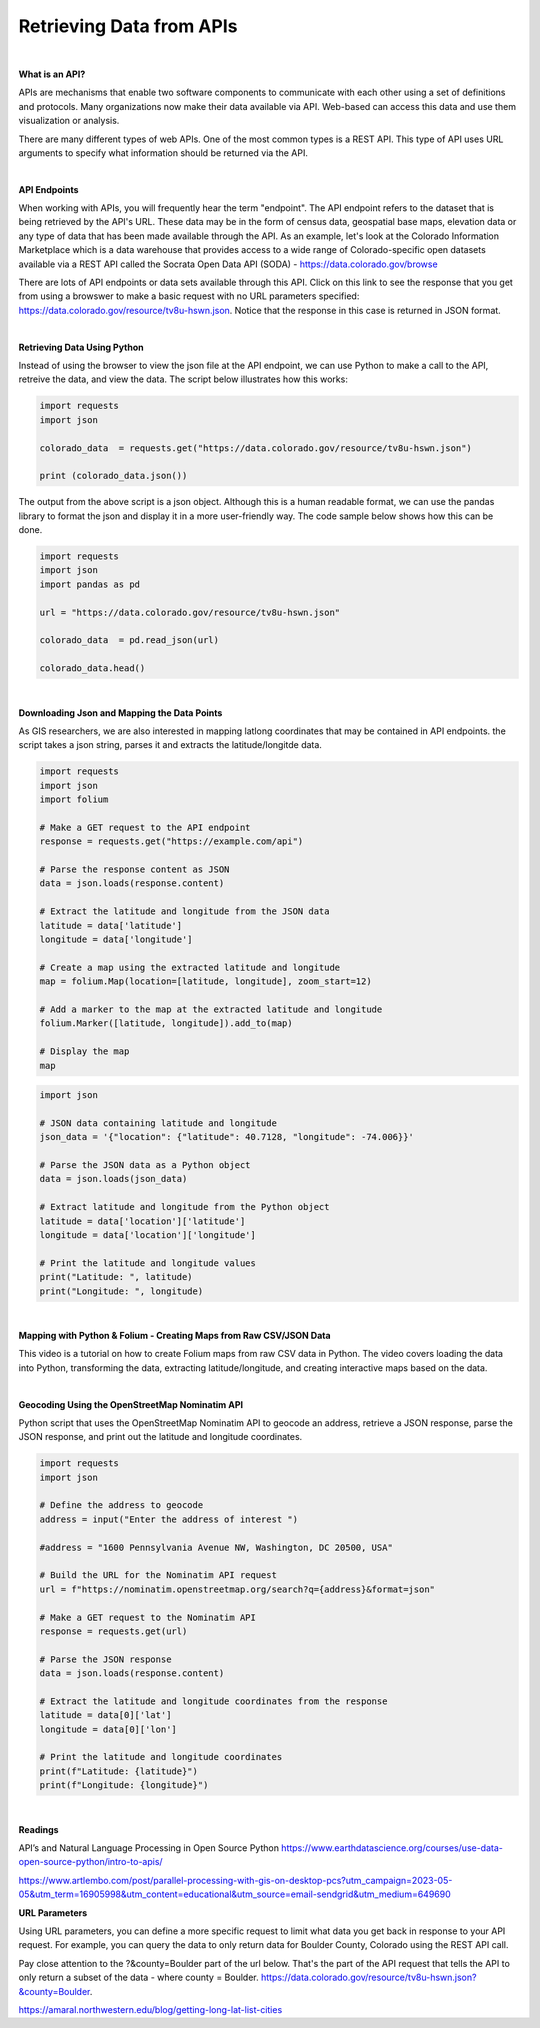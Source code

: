 



Retrieving Data from APIs
===========================

|


**What is an API?**

APIs are mechanisms that enable two software components to communicate with each other using a set of definitions and protocols.  Many organizations now make their data available via API. Web-based can access this data and use them visualization or analysis. 


There are many different types of web APIs. One of the most common types is a REST API.  This type of API uses URL arguments to specify what information should be returned via the API.


|


**API Endpoints**

When working with APIs, you will frequently hear the term "endpoint".  The API endpoint refers to the dataset that is being retrieved by the API's URL.  These data may be in the form of census data, geospatial base maps, elevation data or any type of data that has been made available through the API. As an example, let's look at the Colorado Information Marketplace which is a data warehouse that provides access to a wide range of Colorado-specific open datasets available via a REST API called the Socrata Open Data API (SODA) - https://data.colorado.gov/browse

There are lots of API endpoints or data sets available through this API.  Click on this link to see the response that you get from using a browswer to make a basic request with no URL parameters specified: https://data.colorado.gov/resource/tv8u-hswn.json. Notice that the response in this case is returned in JSON format.



|


**Retrieving Data Using Python**

Instead of using the browser to view the json file at the API endpoint, we can use Python to make a call to the API, retreive the data, and view the data.  The script below illustrates how this works:

.. code-block:: python

	import requests
	import json

	colorado_data  = requests.get("https://data.colorado.gov/resource/tv8u-hswn.json")

	print (colorado_data.json())


.. image:: img/colorado_dataset1.png
   :alt: Aspect Map



The output from the above script is a json object. Although this is a human readable format, we can use the pandas library to format the json and display it in a more user-friendly way.  The code sample below shows how this can be done. 


.. code-block:: python

	import requests
	import json
	import pandas as pd

	url = "https://data.colorado.gov/resource/tv8u-hswn.json"

	colorado_data  = pd.read_json(url)

	colorado_data.head()



.. image:: img/colorado_dataset.png
   :alt: Aspect Map



|


**Downloading Json and Mapping the Data Points**

As GIS researchers, we are also interested in mapping lat\long coordinates that may be contained in API endpoints.  the script takes a json string, parses it and extracts the latitude/longitde data.


.. code-block:: python

	import requests
	import json
	import folium

	# Make a GET request to the API endpoint
	response = requests.get("https://example.com/api")

	# Parse the response content as JSON
	data = json.loads(response.content)

	# Extract the latitude and longitude from the JSON data
	latitude = data['latitude']
	longitude = data['longitude']

	# Create a map using the extracted latitude and longitude
	map = folium.Map(location=[latitude, longitude], zoom_start=12)

	# Add a marker to the map at the extracted latitude and longitude
	folium.Marker([latitude, longitude]).add_to(map)

	# Display the map
	map










.. code-block:: python

	import json

	# JSON data containing latitude and longitude
	json_data = '{"location": {"latitude": 40.7128, "longitude": -74.006}}'

	# Parse the JSON data as a Python object
	data = json.loads(json_data)

	# Extract latitude and longitude from the Python object
	latitude = data['location']['latitude']
	longitude = data['location']['longitude']

	# Print the latitude and longitude values
	print("Latitude: ", latitude)
	print("Longitude: ", longitude)




|





**Mapping with Python & Folium - Creating Maps from Raw CSV/JSON Data**


This video is a tutorial on how to create Folium maps from raw CSV data in Python. The video covers loading the data into Python, transforming the data, extracting latitude/longitude, and creating interactive maps based on the data.

.. raw:: html

    <iframe width="560" height="315" src="https://www.youtube.com/embed/H8Ypb8Ei9YA" title="YouTube video player" frameborder="0" allow="accelerometer; autoplay; clipboard-write; encrypted-media; gyroscope; picture-in-picture; web-share" allowfullscreen></iframe>



|



**Geocoding Using the OpenStreetMap Nominatim API**

Python script that uses the OpenStreetMap Nominatim API to geocode an address, retrieve a JSON response, parse the JSON response, and print out the latitude and longitude coordinates.



.. code-block:: python

	import requests
	import json

	# Define the address to geocode
	address = input("Enter the address of interest ")

	#address = "1600 Pennsylvania Avenue NW, Washington, DC 20500, USA"

	# Build the URL for the Nominatim API request
	url = f"https://nominatim.openstreetmap.org/search?q={address}&format=json"

	# Make a GET request to the Nominatim API
	response = requests.get(url)

	# Parse the JSON response
	data = json.loads(response.content)

	# Extract the latitude and longitude coordinates from the response
	latitude = data[0]['lat']
	longitude = data[0]['lon']

	# Print the latitude and longitude coordinates
	print(f"Latitude: {latitude}")
	print(f"Longitude: {longitude}")



|


**Readings**

API’s and Natural Language Processing in Open Source Python
https://www.earthdatascience.org/courses/use-data-open-source-python/intro-to-apis/

https://www.artlembo.com/post/parallel-processing-with-gis-on-desktop-pcs?utm_campaign=2023-05-05&utm_term=16905998&utm_content=educational&utm_source=email-sendgrid&utm_medium=649690






**URL Parameters**

Using URL parameters, you can define a more specific request to limit what data you get back in response to your API request. For example, you can query the data to only return data for Boulder County, Colorado using the REST API call.

Pay close attention to the ?&county=Boulder part of the url below. That's the part of the API request that tells the API to only return a subset of the data - where county = Boulder. https://data.colorado.gov/resource/tv8u-hswn.json?&county=Boulder. 


https://amaral.northwestern.edu/blog/getting-long-lat-list-cities


